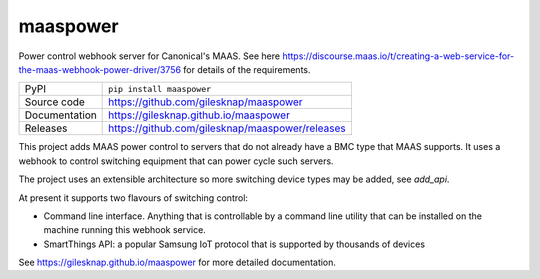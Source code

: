 maaspower
=========

|code_ci| |docs_ci| |coverage| |pypi_version| |license|

Power control webhook server for Canonical's MAAS. See here
https://discourse.maas.io/t/creating-a-web-service-for-the-maas-webhook-power-driver/3756
for details of the requirements.

============== ==============================================================
PyPI           ``pip install maaspower``
Source code    https://github.com/gilesknap/maaspower
Documentation  https://gilesknap.github.io/maaspower
Releases       https://github.com/gilesknap/maaspower/releases
============== ==============================================================

This project adds MAAS power control to servers that do not already have 
a BMC type that MAAS supports. It uses a webhook to control switching 
equipment that can power cycle such servers. 

The project uses an extensible architecture so more switching device types 
may be added, see `add_api`.

At present it supports two flavours of switching control:

- Command line interface. Anything that is controllable by a command line 
  utility that can be installed on the machine running this webhook service. 
- SmartThings API: a popular Samsung IoT protocol that is supported by 
  thousands of devices


.. |code_ci| image:: https://github.com/gilesknap/maaspower/workflows/Code%20CI/badge.svg?branch=main
    :target: https://github.com/gilesknap/maaspower/actions?query=workflow%3A%22Code+CI%22
    :alt: Code CI

.. |docs_ci| image:: https://github.com/gilesknap/maaspower/workflows/Docs%20CI/badge.svg?branch=main
    :target: https://github.com/gilesknap/maaspower/actions?query=workflow%3A%22Docs+CI%22
    :alt: Docs CI

.. |coverage| image:: https://codecov.io/gh/gilesknap/maaspower/branch/main/graph/badge.svg
    :target: https://codecov.io/gh/gilesknap/maaspower
    :alt: Test Coverage

.. |pypi_version| image:: https://img.shields.io/pypi/v/maaspower.svg
    :target: https://pypi.org/project/maaspower
    :alt: Latest PyPI version

.. |license| image:: https://img.shields.io/badge/License-Apache%202.0-blue.svg
    :target: https://opensource.org/licenses/Apache-2.0
    :alt: Apache License

..
    Anything below this line is used when viewing README.rst and will be replaced
    when included in index.rst

See https://gilesknap.github.io/maaspower for more detailed documentation.
